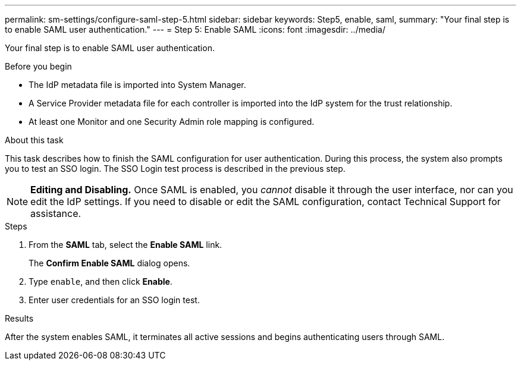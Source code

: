 ---
permalink: sm-settings/configure-saml-step-5.html
sidebar: sidebar
keywords: Step5, enable, saml,
summary: "Your final step is to enable SAML user authentication."
---
= Step 5: Enable SAML
:icons: font
:imagesdir: ../media/

[.lead]
Your final step is to enable SAML user authentication.

.Before you begin

* The IdP metadata file is imported into System Manager.
* A Service Provider metadata file for each controller is imported into the IdP system for the trust relationship.
* At least one Monitor and one Security Admin role mapping is configured.

.About this task

This task describes how to finish the SAML configuration for user authentication. During this process, the system also prompts you to test an SSO login. The SSO Login test process is described in the previous step.

[NOTE]
====
*Editing and Disabling.* Once SAML is enabled, you _cannot_ disable it through the user interface, nor can you edit the IdP settings. If you need to disable or edit the SAML configuration, contact Technical Support for assistance.
====

.Steps

. From the *SAML* tab, select the *Enable SAML* link.
+
The *Confirm Enable SAML* dialog opens.

. Type `enable`, and then click *Enable*.
. Enter user credentials for an SSO login test.

.Results

After the system enables SAML, it terminates all active sessions and begins authenticating users through SAML.
